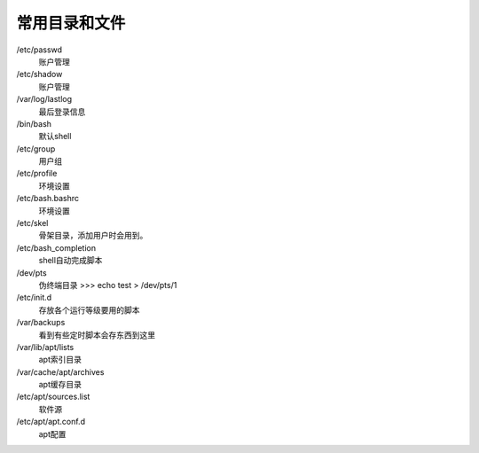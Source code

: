 *********************
常用目录和文件
*********************

/etc/passwd
    账户管理

/etc/shadow
    账户管理

/var/log/lastlog
    最后登录信息

/bin/bash
    默认shell

/etc/group
    用户组

/etc/profile
    环境设置

/etc/bash.bashrc
    环境设置

/etc/skel
    骨架目录，添加用户时会用到。

/etc/bash_completion
    shell自动完成脚本

/dev/pts
    伪终端目录
    >>> echo test > /dev/pts/1
            
/etc/init.d
    存放各个运行等级要用的脚本 

/var/backups
    看到有些定时脚本会存东西到这里

/var/lib/apt/lists	
    apt索引目录 

/var/cache/apt/archives	
    apt缓存目录

/etc/apt/sources.list	
    软件源

/etc/apt/apt.conf.d
    apt配置


